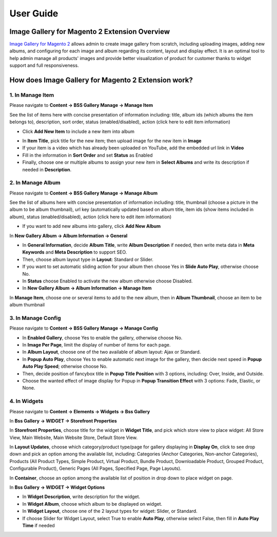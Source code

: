User Guide
=============

Image Gallery for Magento 2 Extension Overview
----------------------------------------------

`Image Gallery for Magento 2 <http://bsscommerce.com/magento-2-image-gallery.html>`_ allows admin to create image gallery from scratch, including uploading 
images, adding new albums, and configuring for each image and album regarding its content, layout and display effect. It is an optimal tool to help admin manage 
all products' images and provide better visualization of product for customer thanks to widget support and full responsiveness. 

How does Image Gallery for Magento 2 Extension work?
----------------------------------------------------

1. In Manage Item 
^^^^^^^^^^^^^^^^^

Please navigate to **Content -> BSS Gallery Manage -> Manage Item**

.. image:: images/image_gallery_1_1.jpg

.. image:: images/image_gallery_1_2.jpg

See the list of items here with concise presentation of information including: title, album ids (which albums the item belongs to), description, sort 
order, status (enabled/disabled), action (click here to edit item information) 

* Click **Add New Item** to include a new item into album

.. image:: images/image_gallery_1_3.jpg

* In **Item Title**, pick title for the new item; then upload image for the new item in **Image**
 
* If your item is a video which has already been uploaded on YouTube, add the embedded url link in **Video**
 
* Fill in the information in **Sort Order** and set **Status** as Enabled

* Finally, choose one or multiple albums to assign your new item in **Select Albums** and write its description if needed in **Description**. 

2.	In Manage Album
^^^^^^^^^^^^^^^^^^^

Please navigate to **Content -> BSS Gallery Manage -> Manage Album** 

.. image:: images/image_gallery_2_1.jpg

See the list of albums here with concise presentation of information including: title, thumbnail (choose a picture in the album to be album thumbnail), url 
key (automatically updated based on album title, item ids (show items included in album), status (enabled/disabled), action (click here to edit item information)

* If you want to add new albums into gallery, click **Add New Album**

In **New Gallery Album -> Album Information -> General**

.. image:: images/image_gallery_2_2.jpg

* In **General Information**, decide **Album Title**, write **Album Description** if needed, then write meta data in **Meta Keywords** and **Meta Description** to support SEO. 

* Then, choose album layout type in **Layout**: Standard or Slider. 

* If you want to set automatic sliding action for your album then choose Yes in **Slide Auto Play**, otherwise choose No.

* In **Status** choose Enabled to activate the new album otherwise choose Disabled.

* In **New Gallery Album -> Album Information -> Manage Item**

.. image:: images/image_gallery_2_3.jpg

In **Manage Item**, choose one or several items to add to the new album, then in **Album Thumbnail**, choose an item to be album thumbnail 

3.	In Manage Config
^^^^^^^^^^^^^^^^^^^^

Please navigate to **Content -> BSS Gallery Manage -> Manage Config**

.. image:: images/image_gallery_3_1.jpg

.. image:: images/image_gallery_3_2.jpg

* In **Enabled Gallery**, choose Yes to enable the gallery, otherwise choose No.

* In **Image Per Page**, limit the display of number of items for each page.

* In **Album Layout**, choose one of the two available of album layout: Ajax or Standard.

* In **Popup Auto Play**, choose Yes to enable automatic next image for the gallery, then decide next speed in **Popup Auto Play Speed**; otherwise choose No. 

* Then, decide position of fancybox title in **Popup Title Position** with 3 options, including: Over, Inside, and Outside. 

* Choose the wanted effect of image display for Popup in **Popup Transition Effect** with 3 options: Fade, Elastic, or None.

4.	In Widgets 
^^^^^^^^^^^^^^

Please navigate to **Content -> Elements -> Widgets -> Bss Gallery**

.. image:: images/image_gallery_4_1.jpg

In **Bss Gallery -> WIDGET -> Storefront Properties**

.. image:: images/image_gallery_4_2.jpg

In **Storefront Properties**, choose title for the widget in **Widget Title**, and pick which store view to place widget: All Store View, Main Website, Main 
Website Store, Default Store View. 

In **Layout Updates**, choose which category/product type/page for gallery displaying in **Display On**, click to see drop down and pick an option among the 
available list, including: Categories (Anchor Categories, Non-anchor Categories), Products (All Product Types, Simple Product, Virtual Product, Bundle 
Product, Downloadable Product, Grouped Product, Configurable Product), Generic Pages (All Pages, Specified Page, Page Layouts). 

In **Container**, choose an option among the available list of position in drop down to place widget on page. 

In **Bss Gallery -> WIDGET -> Widget Options**

.. image:: images/image_gallery_4_3.jpg

* In **Widget Description**, write description for the widget. 

* In **Widget Album**, choose which album to be displayed on widget.

* In **Widget Layout**, choose one of the 2 layout types for widget: Slider, or Standard. 

* If choose Slider for Widget Layout, select True to enable **Auto Play**, otherwise select False, then fill in **Auto Play Time** if needed 




.. raw:: html

   <style>
		p {text-align: justify;}
   </style>


